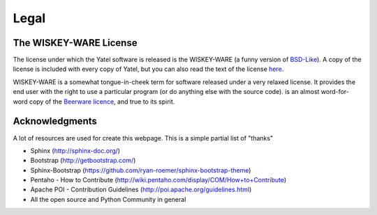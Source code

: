 .. _license:

Legal
=====

The WISKEY-WARE License
-----------------------

The license under which the Yatel software is released is the WISKEY-WARE
(a funny version of `BSD-Like <http://en.wikipedia.org/wiki/BSD_licenses>`_).
A copy of the license is included with every copy of Yatel, but you can also
read the text of the license `here <_static/LICENSE.txt>`_.


WISKEY-WARE is a somewhat tongue-in-cheek term for software released under a
very relaxed license. It provides the end user with the right to use a
particular program (or do anything else with the source code).  is an almost
word-for-word copy of the `Beerware licence <http://en.wikipedia.org/wiki/Beerware>`_,
and true to its spirit.


.. _ack:

Acknowledgments
---------------

A lot of resources are used for create this webpage. This is a simple partial
list of "thanks"

- Sphinx (http://sphinx-doc.org/)
- Bootstrap (http://getbootstrap.com/)
- Sphinx-Bootstrap (https://github.com/ryan-roemer/sphinx-bootstrap-theme)
- Pentaho - How to Contribute (http://wiki.pentaho.com/display/COM/How+to+Contribute)
- Apache POI - Contribution Guidelines (http://poi.apache.org/guidelines.html)
- All the open source and Python Community in general

